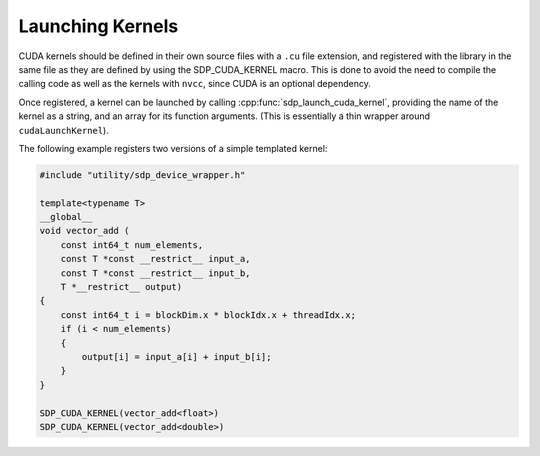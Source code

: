 
*****************
Launching Kernels
*****************

CUDA kernels should be defined in their own source files with a ``.cu``
file extension, and registered with the library in the same file as they are
defined by using the SDP_CUDA_KERNEL macro. This is done to avoid the need to
compile the calling code as well as the kernels with ``nvcc``, since CUDA is an
optional dependency.

Once registered, a kernel can be launched by calling
:cpp:func:`sdp_launch_cuda_kernel`, providing the name of the kernel
as a string, and an array for its function arguments.
(This is essentially a thin wrapper around ``cudaLaunchKernel``).

The following example registers two versions of a simple templated kernel:

.. code-block:: CUDA

   #include "utility/sdp_device_wrapper.h"

   template<typename T>
   __global__
   void vector_add (
       const int64_t num_elements,
       const T *const __restrict__ input_a,
       const T *const __restrict__ input_b,
       T *__restrict__ output)
   {
       const int64_t i = blockDim.x * blockIdx.x + threadIdx.x;
       if (i < num_elements)
       {
           output[i] = input_a[i] + input_b[i];
       }
   }

   SDP_CUDA_KERNEL(vector_add<float>)
   SDP_CUDA_KERNEL(vector_add<double>)


.. doxygengroup:: device_func
   :content-only:

.. doxygendefine:: SDP_CUDA_KERNEL
